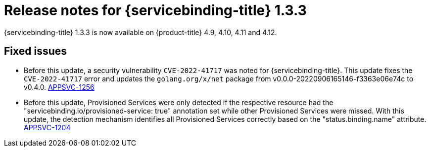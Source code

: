 // Module included in the following assembly:
//
// * applications/connecting_applications_to_services/sbo-release-notes.adoc

:_content-type: REFERENCE
[id="sbo-release-notes-1-3-3_{context}"]
= Release notes for {servicebinding-title} 1.3.3

{servicebinding-title} 1.3.3 is now available on {product-title} 4.9, 4.10, 4.11 and 4.12.

[id="fixed-issues-1-3-3_{context}"]
== Fixed issues
* Before this update, a security vulnerability `CVE-2022-41717` was noted for {servicebinding-title}. This update fixes the `CVE-2022-41717` error and updates the `golang.org/x/net` package from v0.0.0-20220906165146-f3363e06e74c to v0.4.0. link:https://issues.redhat.com/browse/APPSVC-1256[APPSVC-1256]

* Before this update, Provisioned Services were only detected if the respective resource had the "servicebinding.io/provisioned-service: true" annotation set while other Provisioned Services were missed. With this update, the detection mechanism identifies all Provisioned Services correctly based on the "status.binding.name" attribute. link:https://issues.redhat.com/browse/APPSVC-1204[APPSVC-1204]
